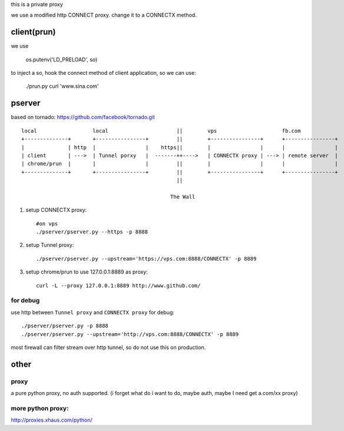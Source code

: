 this is a private proxy

we use a modified http CONNECT proxy. change it to a CONNECTX method.

client(prun)
============

we use

    os.putenv('LD_PRELOAD', so)

to inject a so, hook the connect method of client application, so we can use:

    ./prun.py curl 'www.sina.com'

pserver
=======

based on tornado: https://github.com/facebook/tornado.git

::

    local                  local                      ||        vps                     fb.com
    +--------------+       +----------------+         ||        +----------------+      +----------------+
    |              | http  |                |    https||        |                |      |                |
    | client       | --->  | Tunnel porxy   |  -------++---->   | CONNECTX proxy | ---> | remote server  |
    | chrome/prun  |       |                |         ||        |                |      |                |
    +--------------+       +----------------+         ||        +----------------+      +----------------+
                                                      ||

                                                    The Wall
1. setup CONNECTX proxy::

      #on vps
      ./pserver/pserver.py --https -p 8888

2. setup Tunnel proxy::

     ./pserver/pserver.py --upstream='https://vps.com:8888/CONNECTX' -p 8889

3. setup chrome/prun to use 127.0.0.1:8889 as proxy::

     curl -L --proxy 127.0.0.1:8889 http://www.github.com/

for debug
---------


use http between ``Tunnel proxy`` and ``CONNECTX proxy`` for debug::


    ./pserver/pserver.py -p 8888
    ./pserver/pserver.py --upstream='http://vps.com:8888/CONNECTX' -p 8889

most firewall can filter stream over http tunnel, so do not use this on production.



other
=====


proxy
-----

a pure python proxy, no auth supported.
(i forget what do i want to do, maybe auth, maybe I need get a.com/xx proxy)

more python proxy:
------------------

http://proxies.xhaus.com/python/


